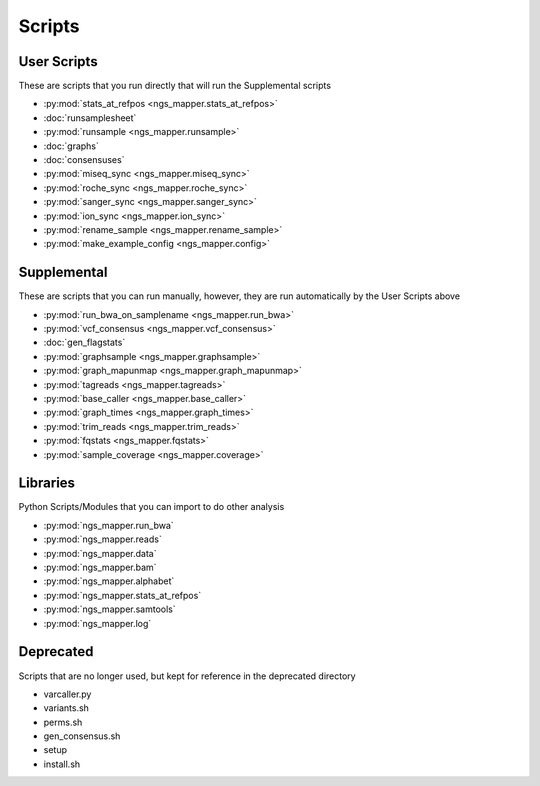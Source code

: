 =======
Scripts
=======

User Scripts
------------

These are scripts that you run directly that will run the Supplemental scripts

* :py:mod:`stats_at_refpos <ngs_mapper.stats_at_refpos>`
* :doc:`runsamplesheet`
* :py:mod:`runsample <ngs_mapper.runsample>`
* :doc:`graphs`
* :doc:`consensuses`
* :py:mod:`miseq_sync <ngs_mapper.miseq_sync>`
* :py:mod:`roche_sync <ngs_mapper.roche_sync>`
* :py:mod:`sanger_sync <ngs_mapper.sanger_sync>`
* :py:mod:`ion_sync <ngs_mapper.ion_sync>`
* :py:mod:`rename_sample <ngs_mapper.rename_sample>`
* :py:mod:`make_example_config <ngs_mapper.config>`

Supplemental
------------

These are scripts that you can run manually, however, they are run automatically by the User Scripts above

* :py:mod:`run_bwa_on_samplename <ngs_mapper.run_bwa>`
* :py:mod:`vcf_consensus <ngs_mapper.vcf_consensus>`
* :doc:`gen_flagstats`
* :py:mod:`graphsample <ngs_mapper.graphsample>`
* :py:mod:`graph_mapunmap <ngs_mapper.graph_mapunmap>`
* :py:mod:`tagreads <ngs_mapper.tagreads>`
* :py:mod:`base_caller <ngs_mapper.base_caller>`
* :py:mod:`graph_times <ngs_mapper.graph_times>`
* :py:mod:`trim_reads <ngs_mapper.trim_reads>`
* :py:mod:`fqstats <ngs_mapper.fqstats>`
* :py:mod:`sample_coverage <ngs_mapper.coverage>`

Libraries
---------

Python Scripts/Modules that you can import to do other analysis

* :py:mod:`ngs_mapper.run_bwa`
* :py:mod:`ngs_mapper.reads`
* :py:mod:`ngs_mapper.data`
* :py:mod:`ngs_mapper.bam`
* :py:mod:`ngs_mapper.alphabet`
* :py:mod:`ngs_mapper.stats_at_refpos`
* :py:mod:`ngs_mapper.samtools`
* :py:mod:`ngs_mapper.log`

Deprecated
----------

Scripts that are no longer used, but kept for reference in the deprecated directory

* varcaller.py
* variants.sh
* perms.sh
* gen_consensus.sh
* setup
* install.sh
